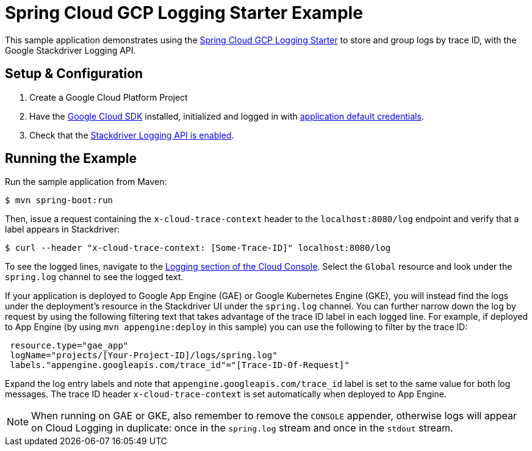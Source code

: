 = Spring Cloud GCP Logging Starter Example

This sample application demonstrates using the
link:../../spring-cloud-gcp-starters/spring-cloud-gcp-starter-logging[Spring Cloud GCP Logging
Starter] to store and group logs by trace ID, with the Google Stackdriver Logging API.

== Setup & Configuration
1. Create a Google Cloud Platform Project
1. Have the https://cloud.google.com/sdk/[Google Cloud SDK] installed, initialized and logged in with https://developers.google.com/identity/protocols/application-default-credentials[application default credentials].
1. Check that the https://console.cloud.google.com/apis/library/logging.googleapis.com/?q=logging[Stackdriver Logging API is enabled].

== Running the Example
Run the sample application from Maven:

----
$ mvn spring-boot:run
----

Then, issue a request containing the `x-cloud-trace-context` header to the `localhost:8080/log` endpoint and verify that a label appears in Stackdriver:

----
$ curl --header "x-cloud-trace-context: [Some-Trace-ID]" localhost:8080/log
----

To see the logged lines, navigate to the https://console.cloud.google.com/logs/viewer[Logging section of the Cloud Console].
Select the `Global` resource and look under the `spring.log` channel to see the logged text.

If your application is deployed to Google App Engine (GAE) or Google Kubernetes Engine (GKE), you will instead find the logs under the deployment's resource in the Stackdriver UI under the `spring.log` channel.
You can further narrow down the log by request by using the following filtering text that takes advantage of the trace ID label in each logged line.
For example, if deployed to App Engine (by using `mvn appengine:deploy` in this sample) you can use the following to filter by the trace ID:

----
 resource.type="gae_app"
 logName="projects/[Your-Project-ID]/logs/spring.log"
 labels."appengine.googleapis.com/trace_id"="[Trace-ID-Of-Request]"
----

Expand the log entry labels and note that `appengine.googleapis.com/trace_id` label is set to the same value for both log messages.
The trace ID header `x-cloud-trace-context` is set automatically when deployed to App Engine.

NOTE: When running on GAE or GKE, also remember to remove the `CONSOLE` appender, otherwise logs will appear on Cloud Logging in duplicate: once in the `spring.log` stream and once in the `stdout` stream.
